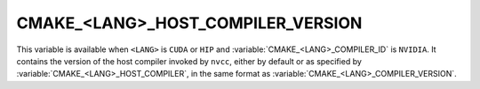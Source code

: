 CMAKE_<LANG>_HOST_COMPILER_VERSION
----------------------------------

.. versionadded:: 3.31

This variable is available when ``<LANG>`` is ``CUDA`` or ``HIP``
and :variable:`CMAKE_<LANG>_COMPILER_ID` is ``NVIDIA``.
It contains the version of the host compiler invoked by ``nvcc``,
either by default or as specified by :variable:`CMAKE_<LANG>_HOST_COMPILER`,
in the same format as :variable:`CMAKE_<LANG>_COMPILER_VERSION`.
